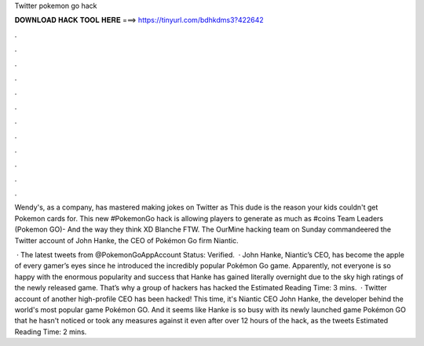 Twitter pokemon go hack



𝐃𝐎𝐖𝐍𝐋𝐎𝐀𝐃 𝐇𝐀𝐂𝐊 𝐓𝐎𝐎𝐋 𝐇𝐄𝐑𝐄 ===> https://tinyurl.com/bdhkdms3?422642



.



.



.



.



.



.



.



.



.



.



.



.

Wendy's, as a company, has mastered making jokes on Twitter as This dude is the reason your kids couldn't get Pokemon cards for. This new #PokemonGo hack is allowing players to generate as much as #coins Team Leaders (Pokemon GO)- And the way they think XD Blanche FTW. The OurMine hacking team on Sunday commandeered the Twitter account of John Hanke, the CEO of Pokémon Go firm Niantic.

 · The latest tweets from @PokemonGoAppAccount Status: Verified.  · John Hanke, Niantic’s CEO, has become the apple of every gamer’s eyes since he introduced the incredibly popular Pokémon Go game. Apparently, not everyone is so happy with the enormous popularity and success that Hanke has gained literally overnight due to the sky high ratings of the newly released game. That’s why a group of hackers has hacked the Estimated Reading Time: 3 mins.  · Twitter account of another high-profile CEO has been hacked! This time, it's Niantic CEO John Hanke, the developer behind the world's most popular game Pokémon GO. And it seems like Hanke is so busy with its newly launched game Pokémon GO that he hasn't noticed or took any measures against it even after over 12 hours of the hack, as the tweets Estimated Reading Time: 2 mins.
